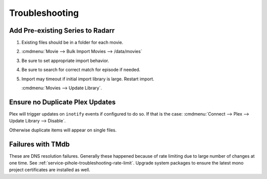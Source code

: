 .. _service-radarr-troubleshooting:

Troubleshooting
###############

Add Pre-existing Series to Radarr
*********************************

#. Existing files should be in a folder for each movie.
#. :cmdmenu:`Movie --> Bulk Import Movies --> /data/movies`
#. Be sure to set appropriate import behavior.
#. Be sure to search for correct match for episode if needed.
#. Import may timeout if initial import library is large. Restart import.

   :cmdmenu:`Movies --> Update Library`.

Ensure no Duplicate Plex Updates
********************************
Plex will trigger updates on ``inotify`` events if configured to do so. If that
is the case: :cmdmenu:`Connect --> Plex --> Update Library --> Disable`.

Otherwise duplicate items will appear on single files.

Failures with TMdb
******************
These are DNS resolution failures. Generally these happened because of rate
limiting due to large number of changes at one time. See
:ref:`service-pihole-troubleshooting-rate-limit`. Upgrade system packages to
ensure the latest mono project certificates are installed as well.

.. code-block:: bash
  apt update && apt upgrade
